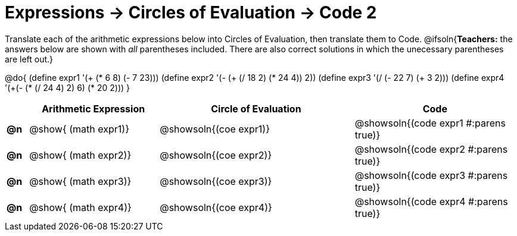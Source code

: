 = Expressions -> Circles of Evaluation -> Code 2

Translate each of the arithmetic expressions below into Circles of Evaluation, then translate them to Code.
@ifsoln{*Teachers:* the answers below are shown with _all_ parentheses included. There are also correct solutions in which the unecessary parentheses are left out.}

@do{
  (define expr1 '(+ (* 6 8) (- 7 23)))
  (define expr2 '(- (+ (/ 18 2) (* 24 4)) 2))
  (define expr3 '(/ (- 22 7) (+ 3 2)))
  (define expr4 '(+(- (* (/ 24 4) 2) 6) (* 20 2)))
}

[.FillVerticalSpace, cols="^.^2a,^.^12a,^.^18a,^.^15a",options="header",stripes="none"]
|===
|
| Arithmetic Expression
| Circle of Evaluation
| Code

|*@n*
| @show{    (math expr1)}
| @showsoln{(coe  expr1)}
| @showsoln{(code expr1 #:parens true)}

|*@n*
| @show{    (math expr2)}
| @showsoln{(coe  expr2)}
| @showsoln{(code expr2 #:parens true)}

|*@n*
| @show{    (math expr3)}
| @showsoln{(coe  expr3)}
| @showsoln{(code expr3 #:parens true)}

|*@n*
| @show{    (math expr4)}
| @showsoln{(coe  expr4)}
| @showsoln{(code expr4 #:parens true)}

|===
